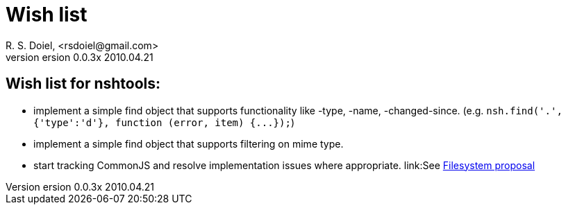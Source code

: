 Wish list
=========
R. S. Doiel, <rsdoiel@gmail.com>
version 0.0.3x 2010.04.21


== Wish list for nshtools:

* implement a simple find object that supports functionality like -type, -name, -changed-since. (e.g. `nsh.find('.',{'type':'d'}, function (error, item) {...});`)
* implement a simple find object that supports filtering on mime type.
* start tracking CommonJS and resolve implementation issues where appropriate. link:See http://wiki.commonjs.org/wiki/Filesystem/A/0http://wiki.commonjs.org/wiki/Filesystem/A/0[Filesystem proposal]

